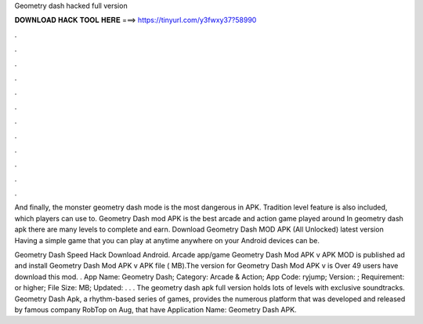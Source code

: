 Geometry dash hacked full version



𝐃𝐎𝐖𝐍𝐋𝐎𝐀𝐃 𝐇𝐀𝐂𝐊 𝐓𝐎𝐎𝐋 𝐇𝐄𝐑𝐄 ===> https://tinyurl.com/y3fwxy37?58990



.



.



.



.



.



.



.



.



.



.



.



.

And finally, the monster geometry dash mode is the most dangerous in APK. Tradition level feature is also included, which players can use to. Geometry Dash mod APK is the best arcade and action game played around In geometry dash apk there are many levels to complete and earn. Download Geometry Dash MOD APK (All Unlocked) latest version Having a simple game that you can play at anytime anywhere on your Android devices can be.

Geometry Dash Speed Hack Download Android.  Arcade app/game Geometry Dash Mod APK v APK MOD is published ad and install Geometry Dash Mod APK v APK file ( MB).The version for Geometry Dash Mod APK v is Over 49 users have download this mod. . App Name: Geometry Dash; Category: Arcade & Action; App Code: ryjump; Version: ; Requirement: or higher; File Size: MB; Updated: . . . The geometry dash apk full version holds lots of levels with exclusive soundtracks. Geometry Dash Apk, a rhythm-based series of games, provides the numerous platform that was developed and released by famous company RobTop on Aug, that have Application Name: Geometry Dash APK.
